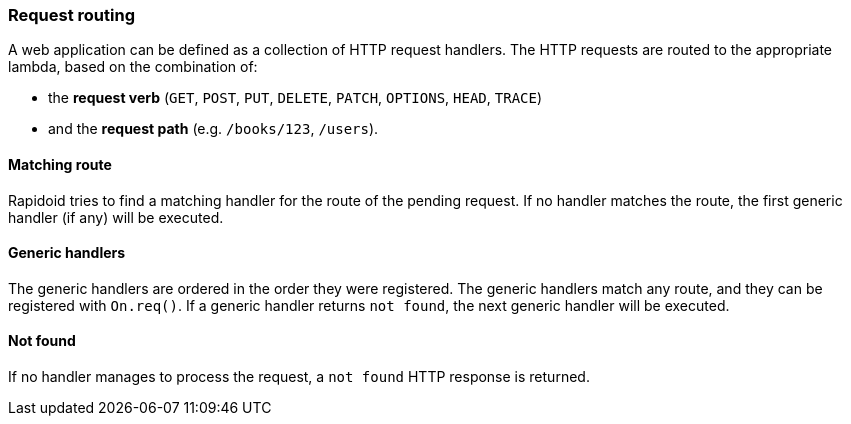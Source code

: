 ### Request routing

A web application can be defined as a collection of HTTP
request handlers. The HTTP requests are routed to the appropriate
lambda, based on the combination of:

 - the *request verb* (`GET`, `POST`, `PUT`, `DELETE`, `PATCH`, `OPTIONS`, `HEAD`, `TRACE`)
 - and the *request path* (e.g. `/books/123`, `/users`).

#### Matching route
Rapidoid tries to find a matching handler for the route of the pending request.
If no handler matches the route, the first generic handler (if any) will be executed.

#### Generic handlers
The generic handlers are ordered in the order they were registered.
The generic handlers match any route, and they can be registered with `On.req()`.
If a generic handler returns `not found`, the next generic handler will be executed.

#### Not found
If no handler manages to process the request, a `not found` HTTP response is returned.
